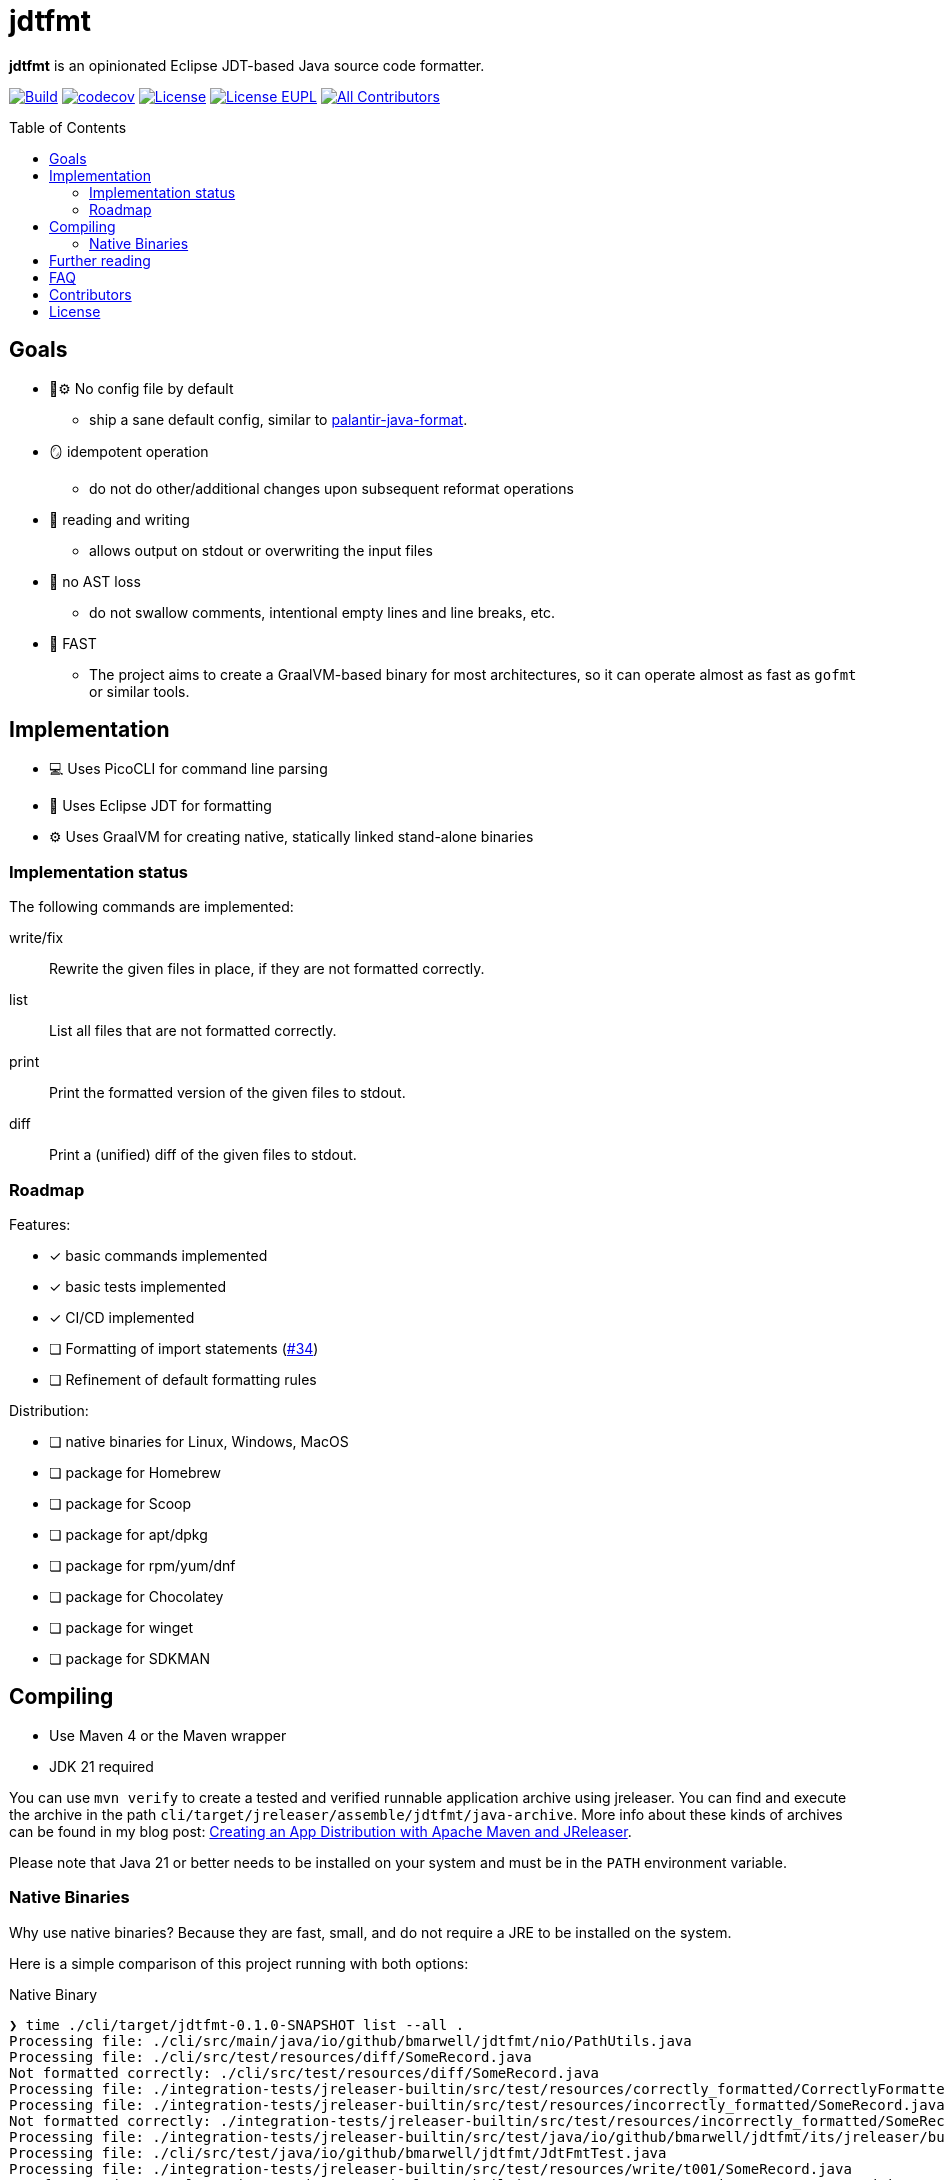 // SPDX-License-Identifier: Apache-2.0 OR EUPL-1.2
= jdtfmt
:toc: macro

*jdtfmt* is an opinionated Eclipse JDT-based Java source code formatter.

image:https://github.com/bmarwell/jdtfmt/actions/workflows/build.yml/badge.svg["Build",link=https://github.com/bmarwell/jdtfmt/actions/workflows/build.yml]
image:https://codecov.io/github/bmarwell/jdtfmt/graph/badge.svg?token=97T490QXQ2["codecov",link=https://codecov.io/github/bmarwell/jdtfmt]
image:https://img.shields.io/badge/License-Apache_2.0-blue.svg["License",link=https://opensource.org/licenses/Apache-2.0]
image:https://img.shields.io/badge/License-EUPL_1.2-blue["License EUPL",link=https://joinup.ec.europa.eu/software/page/eupl]
image:https://img.shields.io/github/all-contributors/bmarwell/jdtfmt?color=ee8449&style=flat-square["All Contributors",link="#contributors"]

toc::[]

== Goals

* 🚫​⚙️ No config file by default
  ** ship a sane default config, similar to https://github.com/palantir/palantir-java-format[palantir-java-format].
* 🪞 idempotent operation
  ** do not do other/additional changes upon subsequent reformat operations
* 📝 reading and writing
  ** allows output on stdout or overwriting the input files
* 🚯 no AST loss
  ** do not swallow comments, intentional empty lines and line breaks, etc.
* 🚀 FAST
  ** The project aims to create a GraalVM-based binary for most architectures, so it can operate
     almost as fast as `gofmt` or similar tools.

== Implementation

* 💻 Uses PicoCLI for command line parsing
* 📝 Uses Eclipse JDT for formatting
* ⚙️ Uses GraalVM for creating native, statically linked stand-alone binaries

=== Implementation status

The following commands are implemented:

write/fix::
    Rewrite the given files in place, if they are not formatted correctly.

list::
    List all files that are not formatted correctly.

print::
    Print the formatted version of the given files to stdout.

diff::
    Print a (unified) diff of the given files to stdout.

=== Roadmap

Features:

* [x] basic commands implemented
* [x] basic tests implemented
* [x] CI/CD implemented
* [ ] Formatting of import statements (link:https://github.com/bmarwell/jdtfmt/issues/34[#34])
* [ ] Refinement of default formatting rules

Distribution:

* [ ] native binaries for Linux, Windows, MacOS
* [ ] package for Homebrew
* [ ] package for Scoop
* [ ] package for apt/dpkg
* [ ] package for rpm/yum/dnf
* [ ] package for Chocolatey
* [ ] package for winget
* [ ] package for SDKMAN


== Compiling

* Use Maven 4 or the Maven wrapper
* JDK 21 required

You can use `mvn verify` to create a tested and verified runnable application archive using jreleaser.
You can find and execute the archive in the path `cli/target/jreleaser/assemble/jdtfmt/java-archive`.
More info about these kinds of archives can be found in my blog post: https://blog.bmarwell.de/2025/04/12/creating-app-distribution-using-maven-jreleaser.html[Creating an App Distribution with Apache Maven and JReleaser].

Please note that Java 21 or better needs to be installed on your system and must be in the `PATH` environment variable.

=== Native Binaries

Why use native binaries?
Because they are fast, small, and do not require a JRE to be installed on the system.

Here is a simple comparison of this project running with both options:

.Native Binary
[source,console]
----
❯ time ./cli/target/jdtfmt-0.1.0-SNAPSHOT list --all .
Processing file: ./cli/src/main/java/io/github/bmarwell/jdtfmt/nio/PathUtils.java
Processing file: ./cli/src/test/resources/diff/SomeRecord.java
Not formatted correctly: ./cli/src/test/resources/diff/SomeRecord.java
Processing file: ./integration-tests/jreleaser-builtin/src/test/resources/correctly_formatted/CorrectlyFormatted.java
Processing file: ./integration-tests/jreleaser-builtin/src/test/resources/incorrectly_formatted/SomeRecord.java
Not formatted correctly: ./integration-tests/jreleaser-builtin/src/test/resources/incorrectly_formatted/SomeRecord.java
Processing file: ./integration-tests/jreleaser-builtin/src/test/java/io/github/bmarwell/jdtfmt/its/jreleaser/builtin/WriteCommandIT.java
Processing file: ./cli/src/test/java/io/github/bmarwell/jdtfmt/JdtFmtTest.java
Processing file: ./integration-tests/jreleaser-builtin/src/test/resources/write/t001/SomeRecord.java
Not formatted correctly: ./integration-tests/jreleaser-builtin/src/test/resources/write/t001/SomeRecord.java
[...]
jdtfmt list --all .  0,03s user 0,02s system 95% cpu 0,057 total
----

.JAR Distribution
[source,console]
❯ time ./cli/target/jreleaser/assemble/jdtfmt/java-archive/work/jdtfmt-0.1.0-SNAPSHOT/bin/jdtfmt list --all .
Processing file: ./cli/src/main/java/io/github/bmarwell/jdtfmt/nio/PathUtils.java
Processing file: ./cli/src/test/resources/diff/SomeRecord.java
Not formatted correctly: ./cli/src/test/resources/diff/SomeRecord.java
Processing file: ./integration-tests/jreleaser-builtin/src/test/resources/correctly_formatted/CorrectlyFormatted.java
Processing file: ./integration-tests/jreleaser-builtin/src/test/resources/incorrectly_formatted/SomeRecord.java
Not formatted correctly: ./integration-tests/jreleaser-builtin/src/test/resources/incorrectly_formatted/SomeRecord.java
[...]
jdtfmt list --all .  2,29s user 0,13s system 281% cpu 0,860 total
----

As you can see, the native binary is about three times faster than the JAR distribution.

==== Compiling native binaries on linux

By default, a profile `dist-linux` is activated, which will create a native binary for Linux x86_64 using musl.
If you do not have musl and `libz.a` installed, you can use the profile `'-Pnative,!dist-linux'` to create a native binary using glibc instead.

== Further reading

* https://jqno.nl/post/2024/08/24/why-are-there-no-decent-code-formatters-for-java/[Why are there no decent code formatters for Java?] – by Jan Ouwens.
* link:++https://help.eclipse.org/latest/index.jsp?topic=%2Forg.eclipse.jdt.doc.isv%2Freference%2Fapi%2Forg%2Feclipse%2Fjdt%2Fcore%2Fformatter%2FDefaultCodeFormatterConstants.html++[Class DefaultCodeFormatterConstants] – the reference for the JDT code formatter config.
* https://github.com/diffplug/spotless/tree/main/plugin-maven#eclipse-jdt[Spotless Maven Plugin JDT setup] – the reference.

== FAQ

Why not call it `javafmt`?::
The JAVA® brand name is a registered trademark of Oracle, and except in limited circumstances, may not be used without a
written license from Oracle.
The “Java” name may be used in product, service, and event names without permission only in specific, limited ways.
+
… also, I wanted to keep the book open for the OpenJDK community to adopt an official tool with this name.

How opinionated is it?::
While there is a default rule, you can use other named rules or even foreign config files created by Eclipse IDE as well.
But I encourage everyone to use the default configuration – and let's discuss how well it is defined in the GitHub discussions and the issue tracker.

[#contributors]
== Contributors

See link:CONTRIBUTORS.md[CONTRIBUTORS.md] for a list of all contributors.

== License

This work is dual-licensed under Apache 2.0 and EUPL 1.2.
You may choose either license when using this work.

----
SPDX-License-Identifier: Apache-2.0 OR EUPL-1.2
----
